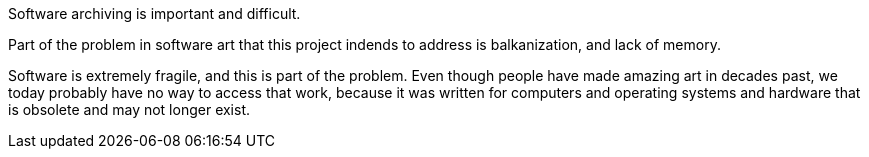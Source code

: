 Software archiving is important and difficult.

Part of the problem in software art that this project indends to address is balkanization, and lack of memory.

Software is extremely fragile, and this is part of the problem.  Even though people have made amazing art in decades past, we today probably have no way to access
that work, because it was written for computers and operating systems and hardware that is obsolete and may not longer exist.
